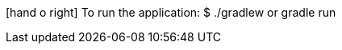 :toc: left
:toclevels: 4
:source-highlighter: highlightjs
:icons: font

icon:hand-o-right[] To run the application:
    $ ./gradlew or gradle run
